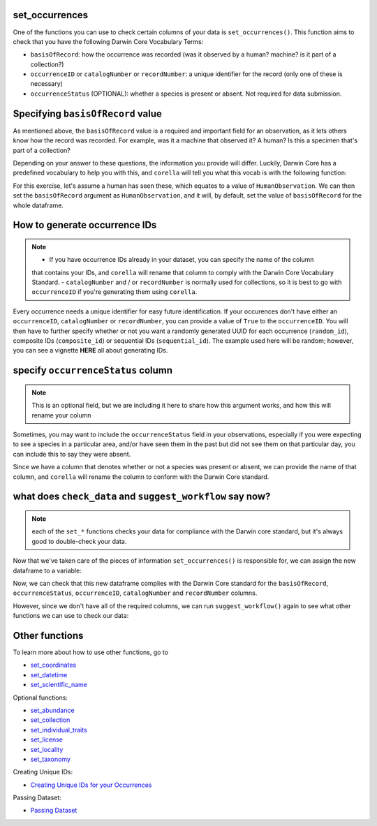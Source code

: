 .. _set_occurrences:

set_occurrences
--------------------

One of the functions you can use to check certain columns of your data is ``set_occurrences()``.  
This function aims to check that you have the following Darwin Core Vocabulary Terms:

- ``basisOfRecord``: how the occurrence was recorded (was it observed by a human? machine? is it part of a collection?)
- ``occurrenceID`` or ``catalogNumber`` or ``recordNumber``: a unique identifier for the record (only one of these is necessary)
- ``occurrenceStatus`` (OPTIONAL): whether a species is present or absent.  Not required for data submission.

Specifying ``basisOfRecord`` value
---------------------------------------

As mentioned above, the ``basisOfRecord`` value is a required and important 
field for an observation, as it lets others know how the record was recorded.  
For example, was it a machine that observed it? A human? Is this a specimen 
that's part of a collection?

Depending on your answer to these questions, the information you provide will differ.  
Luckily, Darwin Core has a predefined vocabulary to help you with this, and ``corella`` 
will tell you what this vocab is with the following function:

.. prompt:: python

    >>> corella.basisOfRecord_values()

.. program-output:: python -c "import corella;print(corella.basisOfRecord_values())"

For this exercise, let's assume a human has seen these, which equates to a value of 
``HumanObservation``.  We can then set the ``basisOfRecord`` argument as ``HumanObservation``, 
and it will, by default, set the value of ``basisOfRecord`` for the whole dataframe.

.. prompt:: python

    >>> occurrences = corella.set_occurrences(
    ...     dataframe=occ,
    ...     basisOfRecord='HumanObservation'
    ... )
    >>> occurrences.head()


.. program-output:: python corella_user_guide/independent_observations/data_cleaning.py 5

How to generate occurrence IDs 
---------------------------------------

.. Note:: 
    
    - If you have occurrence IDs already in your dataset, you can specify the name of the column 
    that contains your IDs, and ``corella`` will rename that column to comply with the Darwin 
    Core Vocabulary Standard.
    - ``catalogNumber`` and / or ``recordNumber`` is normally used for collections, 
    so it is best to go with ``occurrenceID`` if you're generating them using ``corella``.

Every occurrence needs a unique identifier for easy future identification.  If your 
occurences don't have either an ``occurrenceID``, ``catalogNumber`` or ``recordNumber``, 
you can provide a value of ``True`` to the ``occurrenceID``.  You will then have to 
further specify whether or not you want a randomly generated UUID for each occurrence 
(``random_id``), composite IDs (``composite_id``) or sequential IDs (``sequential_id``).  
The example used here will be random; however, you can see a vignette **HERE** all about 
generating IDs.

.. prompt:: python

    >>> occurrences = corella.set_occurrences(
    ...     dataframe=occ,
    ...     basisOfRecord='HumanObservation',
    ...     occurrenceID=True,
    ...     random_id=True
    ... )
    >>> occurrences.head()

.. program-output:: python corella_user_guide/independent_observations/data_cleaning.py 6

specify ``occurrenceStatus`` column
---------------------------------------

.. Note:: 
    
    This is an optional field, but we are including it here to share how this 
    argument works, and how this will rename your column

Sometimes, you may want to include the ``occurrenceStatus`` field in your observations, especially 
if you were expecting to see a species in a particular area, and/or have seen them in the past but 
did not see them on that particular day, you can include this to say they were absent.

Since we have a column that denotes whether or not a species was present or absent, we can 
provide the name of that column, and ``corella`` will rename the column to conform with the 
Darwin Core standard.

.. prompt:: python

    >>> occurrences = corella.set_occurrences(
    ...     dataframe=occ,
    ...     basisOfRecord='HumanObservation',
    ...     occurrenceStatus='PRESENT'
    ...     random_id=True
    ... )
    >>> occurrences.head()

.. program-output:: python corella_user_guide/independent_observations/data_cleaning.py 7

what does ``check_data`` and ``suggest_workflow`` say now? 
-------------------------------------------------------------

.. Note::
    
    each of the ``set_*`` functions checks your data for compliance with the 
    Darwin core standard, but it's always good to double-check your data.

Now that we've taken care of the pieces of information ``set_occurrences()`` is responsible 
for, we can assign the new dataframe to a variable:

.. prompt:: python

    >>> occ = corella.set_occurrences(
    ...     dataframe=occ,
    ...     basisOfRecord='HumanObservation',
    ...     occurrenceStatus='status',
    ...     occurrenceID=True
    ...     random_id=True
    ... )

Now, we can check that this new dataframe complies with the Darwin Core standard for the ``basisOfRecord``, 
``occurrenceStatus``, ``occurrenceID``, ``catalogNumber`` and ``recordNumber`` columns.

.. prompt:: python

    >>> corella.check_data(dataframe=occ)

.. program-output:: python corella_user_guide/independent_observations/data_cleaning.py 8

However, since we don't have all of the required columns, we can run ``suggest_workflow()`` 
again to see what other functions we can use to check our data:

.. prompt:: python

    >>> corella.suggest_workflow(dataframe=occ)

.. program-output:: python corella_user_guide/independent_observations/data_cleaning.py 9

Other functions
---------------------------------------

To learn more about how to use other functions, go to 

- `set_coordinates <set_coordinates.html>`_
- `set_datetime <set_datetime.html>`_
- `set_scientific_name <set_scientific_name.html>`_

Optional functions:

- `set_abundance <set_abundance.html>`_
- `set_collection <set_collection.html>`_
- `set_individual_traits <set_individual_traits.html>`_
- `set_license <set_license.html>`_
- `set_locality <set_locality.html>`_
- `set_taxonomy <set_taxonomy.html>`_

Creating Unique IDs:

- `Creating Unique IDs for your Occurrences <creating_unique_IDs.html>`_

Passing Dataset:

- `Passing Dataset <passing_dataset.html>`_